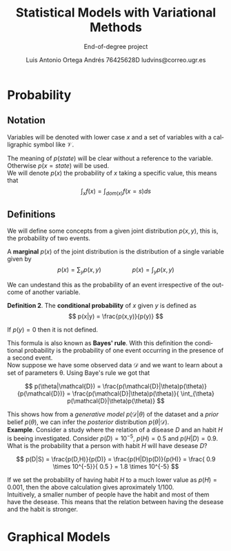 #+TITLE:  Statistical Models with Variational Methods
#+SUBTITLE:End-of-degree project
#+LANGUAGE: en
#+AUTHOR: Luis Antonio Ortega Andrés @@latex: \\@@76425628D @@latex: \\@@ ludvins@correo.ugr.es
#+OPTIONS: toc:t num:2

#+latex_class_options: [oneside,openright,titlepage,numbers=noenddot,openany,headinclude,footinclude=true,cleardoublepage=empty,abstractoff,BCOR=5mm,paper=a4,fontsize=12pt,ngerman,american]
#+latex_header_extra: \usepackage[T1]{fontenc}
#+LATEX_HEADER: \usepackage[AUTO]{babel}
#+latex_header_extra: \usepackage{minted}
#+latex_header_extra: \usepackage[beramono,eulerchapternumbers,linedheaders,parts,a5paper,dottedtoc,manychapters]{classicthesis}

#+latex_header: \usepackage{tikz}
#+latex_header: \usetikzlibrary{positioning,shapes,arrows}
#+latex_header: \usepackage{dcolumn}
#+latex_header: \usepackage{booktabs}

#+latex_header_extra: \input{setup}
#+latex_header_extra: \input{classicthesis-config}
#+latex_header: \input{macros}
\clearpage


* Probability

** Notation

Variables will be denoted with lower case $x$ and a set of variables with a
calligraphic symbol like $\mathcal{V}$.

The meaning of $p(state)$ will be clear without a reference to the variable.
Otherwise $p(x = state)$ will be used. \\

We will denote $p(x)$ the probability of $x$ taking a specific value, this means
that
$$\int_x f(x) = \int_{dom(x)}f(x=s) ds$$

** Definitions


We will define some concepts from a given joint distribution $p(x,y)$, this is,
the probability of two events.\\

#+begin_definition
A *marginal* $p(x)$ of the joint distribution is the
distribution of a single variable given by
$$
p(x) = \sum_y p(x,y) \hspace{2cm} p(x) = \int_y p(x,y)
$$
#+end_definition

We can undestand this as the probability of an event irrespective of the outcome
of another variable.


#+begin_definition
*Definition 2*. The *conditional probability* of $x$ given $y$ is defined as
$$
p(x|y) = \frac{p(x,y)}{p(y)}
$$

If $p(y) = 0$ then it is not defined.
#+end_definition
This formula is also known as *Bayes' rule*. With this definition the conditional
probability is the probability of one event occurring in the presence of a
second event. \\

Now suppose we have some observed data $\mathcal{D}$ and we want to learn about
a set of parameters \theta. Using Baye's rule we got that

$$
p(\theta|\mathcal{D}) = \frac{p(\mathcal{D}|\theta)p(\theta)}{p(\mathcal{D})} =
\frac{p(\mathcal{D}|\theta)p(\theta)}{ \int_{\theta} p(\mathcal{D}|\theta)p(\theta)}
$$

This shows how from a /generative model/ $p(\mathcal{D}|\theta)$ of the dataset
and a /prior/ belief $p(\theta)$, we can infer the /posterior/ distribution
$p(\theta|\mathcal{D})$. \\

*Example*. Consider a study where the relation of a disease $D$ and an habit $H$
is beeing investigated. Consider $p(D)=10^{-5}$, $p(H)=0.5$ and $p(H|D) = 0.9$. What is the
probability that a person with habit $H$ will have desease $D$?

$$
p(D|S) = \frac{p(D,H)}{p(D)} = \frac{p(H|D)p(D)}{p(H)} =
\frac{ 0.9 \times 10^{-5}}{ 0.5 } = 1.8 \times 10^{-5}
$$

If we set the probability of having habit $H$ to a much lower value as $p(H) =
0.001$, then the above calculation gives aproximately $1/100$.\\

Intuitively, a smaller number of people have the habit and most of them have the
desease. This means that the relation between having the desease and the habit
is stronger.

# *Definition 3*.

* Graphical Models


#+BEGIN_latex
\begin{tikzpicture}[
  node distance=1cm and 0cm,
  mynode/.style={draw,ellipse,text width=2cm,align=center}
]
\node[mynode] (sp) {Sprinkler};
\node[mynode,below right=of sp] (gw) {Grass wet};
\node[mynode,above right=of gw] (ra) {Rain};
\path (ra) edge[-latex] (sp)
(sp) edge[-latex] (gw)
(gw) edge[latex-] (ra);
\node[left=0.5cm of sp]
{
\begin{tabular}{cM{2}M{2}}
\toprule
& \multicolumn{2}{c}{Sprinkler} \\
Rain & \multicolumn{1}{c}{T} & \multicolumn{1}{c}{F} \\
\cmidrule(r){1-1}\cmidrule(l){2-3}
F & 0.4 & 0.6 \\
T & 0.01 & 0.99 \\
\bottomrule
\end{tabular}
};
\node[right=0.5cm of ra]
{
\begin{tabular}{M{1}M{1}}
\toprule
\multicolumn{2}{c}{Sprinkler} \\
\multicolumn{1}{c}{T} & \multicolumn{1}{c}{F} \\
\cmidrule{1-2}
0.2 & 0.8 \\
\bottomrule
\end{tabular}
};
\node[below=0.5cm of gw]
{
\begin{tabular}{ccM{2}M{2}}
\toprule
& & \multicolumn{2}{c}{Grass wet} \\
\multicolumn{2}{l}{Sprinkler rain} & \multicolumn{1}{c}{T} & \multicolumn{1}{c}{F} \\
\cmidrule(r){1-2}\cmidrule(l){3-4}
F & F & 0.4 & 0.6 \\
F & T & 0.01 & 0.99 \\
T & F & 0.01 & 0.99 \\
T & T & 0.01 & 0.99 \\
\bottomrule
\end{tabular}
};

\end{tikzpicture}
#+END_latex
